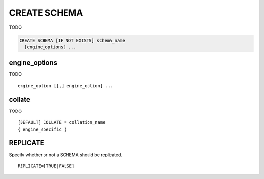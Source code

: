 CREATE SCHEMA
==============

TODO


.. code-block:: mysql

   CREATE SCHEMA [IF NOT EXISTS] schema_name
     [engine_options] ...

engine_options
--------------

TODO

::

    engine_option [[,] engine_option] ...

collate
-------

TODO

::

  [DEFAULT] COLLATE = collation_name
  { engine_specific }


REPLICATE
---------

Specify whether or not a SCHEMA should be replicated.

::

  REPLICATE=[TRUE|FALSE] 
